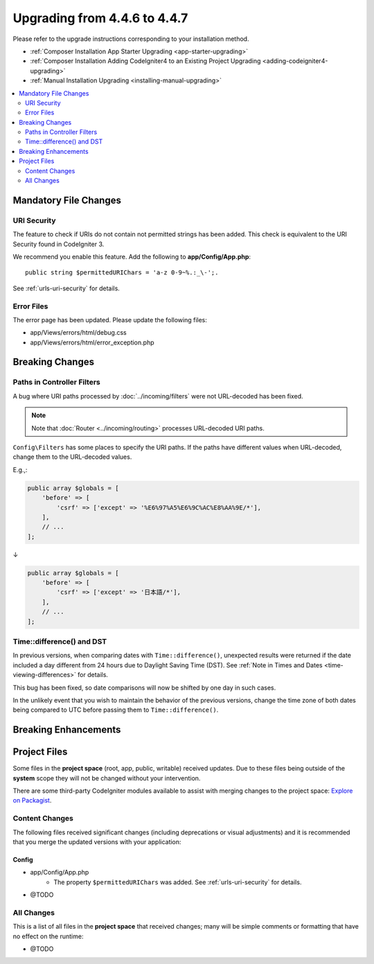 #############################
Upgrading from 4.4.6 to 4.4.7
#############################

Please refer to the upgrade instructions corresponding to your installation method.

- :ref:`Composer Installation App Starter Upgrading <app-starter-upgrading>`
- :ref:`Composer Installation Adding CodeIgniter4 to an Existing Project Upgrading <adding-codeigniter4-upgrading>`
- :ref:`Manual Installation Upgrading <installing-manual-upgrading>`

.. contents::
    :local:
    :depth: 2

**********************
Mandatory File Changes
**********************

URI Security
============

The feature to check if URIs do not contain not permitted strings has been added.
This check is equivalent to the URI Security found in CodeIgniter 3.

We recommend you enable this feature. Add the following to **app/Config/App.php**::

        public string $permittedURIChars = 'a-z 0-9~%.:_\-';.

See :ref:`urls-uri-security` for details.

Error Files
===========

The error page has been updated. Please update the following files:

- app/Views/errors/html/debug.css
- app/Views/errors/html/error_exception.php

****************
Breaking Changes
****************

.. _upgrade-447-filter-paths:

Paths in Controller Filters
===========================

A bug where URI paths processed by :doc:`../incoming/filters` were not URL-decoded has been fixed.

.. note:: Note that :doc:`Router <../incoming/routing>` processes URL-decoded URI paths.

``Config\Filters`` has some places to specify the URI paths. If the paths have
different values when URL-decoded, change them to the URL-decoded values.

E.g.,:

.. code-block:: php

    public array $globals = [
        'before' => [
            'csrf' => ['except' => '%E6%97%A5%E6%9C%AC%E8%AA%9E/*'],
        ],
        // ...
    ];

↓

.. code-block:: php

    public array $globals = [
        'before' => [
            'csrf' => ['except' => '日本語/*'],
        ],
        // ...
    ];

Time::difference() and DST
==========================

In previous versions, when comparing dates with ``Time::difference()``, unexpected
results were returned if the date included a day different from 24 hours due to
Daylight Saving Time (DST). See :ref:`Note in Times and Dates <time-viewing-differences>`
for details.

This bug has been fixed, so date comparisons will now be shifted by one day in
such cases.

In the unlikely event that you wish to maintain the behavior of the previous
versions, change the time zone of both dates being compared to UTC before passing
them to ``Time::difference()``.

*********************
Breaking Enhancements
*********************

*************
Project Files
*************

Some files in the **project space** (root, app, public, writable) received updates. Due to
these files being outside of the **system** scope they will not be changed without your intervention.

There are some third-party CodeIgniter modules available to assist with merging changes to
the project space: `Explore on Packagist <https://packagist.org/explore/?query=codeigniter4%20updates>`_.

Content Changes
===============

The following files received significant changes (including deprecations or visual adjustments)
and it is recommended that you merge the updated versions with your application:

Config
------

- app/Config/App.php
    - The property ``$permittedURIChars`` was added. See :ref:`urls-uri-security`
      for details.
- @TODO

All Changes
===========

This is a list of all files in the **project space** that received changes;
many will be simple comments or formatting that have no effect on the runtime:

- @TODO
